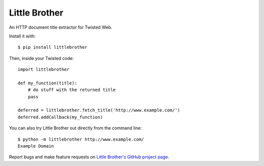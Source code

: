 Little Brother
==============

An HTTP document title extractor for Twisted Web.

Install it with::

    $ pip install littlebrother

Then, inside your Twisted code::

    import littlebrother

    def my_function(title):
        # do stuff with the returned title
        pass

    deferred = littlebrother.fetch_title('http://www.example.com/')
    deferred.addCallback(my_function)

You can also try Little Brother out directly from the command line::

    $ python -m littlebrother http://www.example.com/
    Example Domain

Report bugs and make feature requests on `Little Brother's GitHub
project page <https://github.com/kxz/littlebrother>`_.
